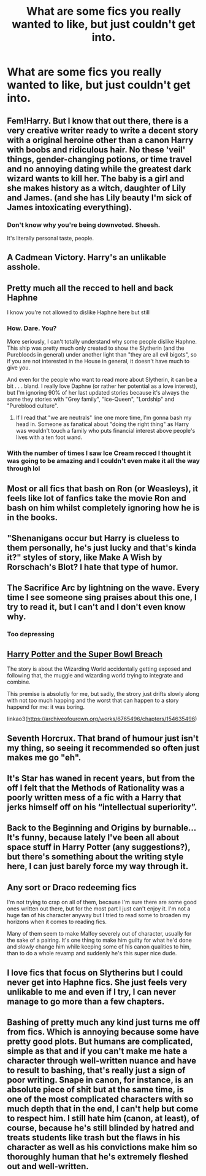 #+TITLE: What are some fics you really wanted to like, but just couldn't get into.

* What are some fics you really wanted to like, but just couldn't get into.
:PROPERTIES:
:Author: nousernameslef
:Score: 19
:DateUnix: 1602398704.0
:DateShort: 2020-Oct-11
:FlairText: Discussion
:END:

** Fem!Harry. But I know that out there, there is a very creative writer ready to write a decent story with a original heroine other than a canon Harry with boobs and ridiculous hair. No these 'veil' things, gender-changing potions, or time travel and no annoying dating while the greatest dark wizard wants to kill her. The baby is a girl and she makes history as a witch, daughter of Lily and James. (and she has Lily beauty I'm sick of James intoxicating everything).
:PROPERTIES:
:Author: CherryPieLovegood
:Score: 29
:DateUnix: 1602400607.0
:DateShort: 2020-Oct-11
:END:

*** Don't know why you're being downvoted. Sheesh.

It's literally personal taste, people.
:PROPERTIES:
:Author: FabricioPezoa
:Score: 11
:DateUnix: 1602412157.0
:DateShort: 2020-Oct-11
:END:


** A Cadmean Victory. Harry's an unlikable asshole.
:PROPERTIES:
:Author: streakermaximus
:Score: 23
:DateUnix: 1602399621.0
:DateShort: 2020-Oct-11
:END:


** Pretty much all the recced to hell and back Haphne

I know you're not allowed to dislike Haphne here but still
:PROPERTIES:
:Author: Bleepbloopbotz2
:Score: 20
:DateUnix: 1602399442.0
:DateShort: 2020-Oct-11
:END:

*** How. Dare. You?

More seriously, I can't totally understand why some people dislike Haphne. This ship was pretty much only created to show the Slytherin (and the Purebloods in general) under another light than "they are all evil bigots", so if you are not interested in the House in general, it doesn't have much to give you.

And even for the people who want to read more about Slytherin, it can be a bit . . . bland. I really love Daphne (or rather her potential as a love interest), but I'm ignoring 90% of her last updated stories because it's always the same they stories with "Grey family", "Ice-Queen", "Lordship" and "Pureblood culture".
:PROPERTIES:
:Author: PlusMortgage
:Score: 4
:DateUnix: 1602418436.0
:DateShort: 2020-Oct-11
:END:

**** If I read that "we are neutrals" line one more time, I'm gonna bash my head in. Someone as fanatical about "doing the right thing" as Harry was wouldn't touch a family who puts financial interest above people's lives with a ten foot wand.
:PROPERTIES:
:Author: JaimeJabs
:Score: 11
:DateUnix: 1602458165.0
:DateShort: 2020-Oct-12
:END:


*** With the number of times I saw Ice Cream recced I thought it was going to be amazing and I couldn't even make it all the way through lol
:PROPERTIES:
:Author: sailingg
:Score: 1
:DateUnix: 1602457322.0
:DateShort: 2020-Oct-12
:END:


** Most or all fics that bash on Ron (or Weasleys), it feels like lot of fanfics take the movie Ron and bash on him whilst completely ignoring how he is in the books.
:PROPERTIES:
:Author: Hiekkalinna
:Score: 7
:DateUnix: 1602435504.0
:DateShort: 2020-Oct-11
:END:


** "Shenanigans occur but Harry is clueless to them personally, he's just lucky and that's kinda it?" styles of story, like Make A Wish by Rorschach's Blot? I hate that type of humor.
:PROPERTIES:
:Author: lynnalilly
:Score: 7
:DateUnix: 1602453729.0
:DateShort: 2020-Oct-12
:END:


** The Sacrifice Arc by lightning on the wave. Every time I see someone sing praises about this one, I try to read it, but I can't and I don't even know why.
:PROPERTIES:
:Author: panda-goddess
:Score: 6
:DateUnix: 1602436654.0
:DateShort: 2020-Oct-11
:END:

*** Too depressing
:PROPERTIES:
:Author: gertrude-robinson
:Score: 2
:DateUnix: 1602454165.0
:DateShort: 2020-Oct-12
:END:


** [[https://archiveofourown.org/works/6765496/chapters/15463549][Harry Potter and the Super Bowl Breach]]

The story is about the Wizarding World accidentally getting exposed and following that, the muggle and wizarding world trying to integrate and combine.

This premise is absolutly for me, but sadly, the strory just drifts slowly along with not too much happing and the worst that can happen to a story happend for me: it was boring.

linkao3([[https://archiveofourown.org/works/6765496/chapters/154635496]])
:PROPERTIES:
:Author: Velenor
:Score: 5
:DateUnix: 1602438811.0
:DateShort: 2020-Oct-11
:END:


** Seventh Horcrux. That brand of humour just isn't my thing, so seeing it recommended so often just makes me go "eh".
:PROPERTIES:
:Author: TreadmillOfFate
:Score: 9
:DateUnix: 1602417081.0
:DateShort: 2020-Oct-11
:END:


** It's Star has waned in recent years, but from the off I felt that the Methods of Rationality was a poorly written mess of a fic with a Harry that jerks himself off on his “intellectual superiority”.
:PROPERTIES:
:Author: The_Black_Hart
:Score: 8
:DateUnix: 1602438557.0
:DateShort: 2020-Oct-11
:END:


** Back to the Beginning and Origins by burnable... It's funny, because lately I've been all about space stuff in Harry Potter (any suggestions?), but there's something about the writing style here, I can just barely force my way through it.
:PROPERTIES:
:Author: RecommendsMalazan
:Score: 3
:DateUnix: 1602444989.0
:DateShort: 2020-Oct-11
:END:


** Any sort or Draco redeeming fics

I'm not trying to crap on all of them, because I'm sure there are some good ones written out there, but for the most part I just can't enjoy it. I'm not a huge fan of his character anyway but I tried to read some to broaden my horizons when it comes to reading fics.

Many of them seem to make Malfoy severely out of character, usually for the sake of a pairing. It's one thing to make him guilty for what he'd done and /slowly/ change him while keeping some of his canon qualities to him, than to do a whole revamp and suddenly he's this super nice dude.
:PROPERTIES:
:Author: Crazycatgirl16
:Score: 3
:DateUnix: 1602464044.0
:DateShort: 2020-Oct-12
:END:


** I love fics that focus on Slytherins but I could never get into Haphne fics. She just feels very unlikable to me and even if I try, I can never manage to go more than a few chapters.
:PROPERTIES:
:Author: NumberPow
:Score: 1
:DateUnix: 1602486177.0
:DateShort: 2020-Oct-12
:END:


** Bashing of pretty much any kind just turns me off from fics. Which is annoying because some have pretty good plots. But humans are complicated, simple as that and if you can't make me hate a character through well-written nuance and have to result to bashing, that's really just a sign of poor writing. Snape in canon, for instance, is an absolute piece of shit but at the same time, is one of the most complicated characters with so much depth that in the end, I can't help but come to respect him. I still hate him (canon, at least), of course, because he's still blinded by hatred and treats students like trash but the flaws in his character as well as his convictions make him so thoroughly human that he's extremely fleshed out and well-written.
:PROPERTIES:
:Author: tfolau
:Score: 1
:DateUnix: 1602635564.0
:DateShort: 2020-Oct-14
:END:
